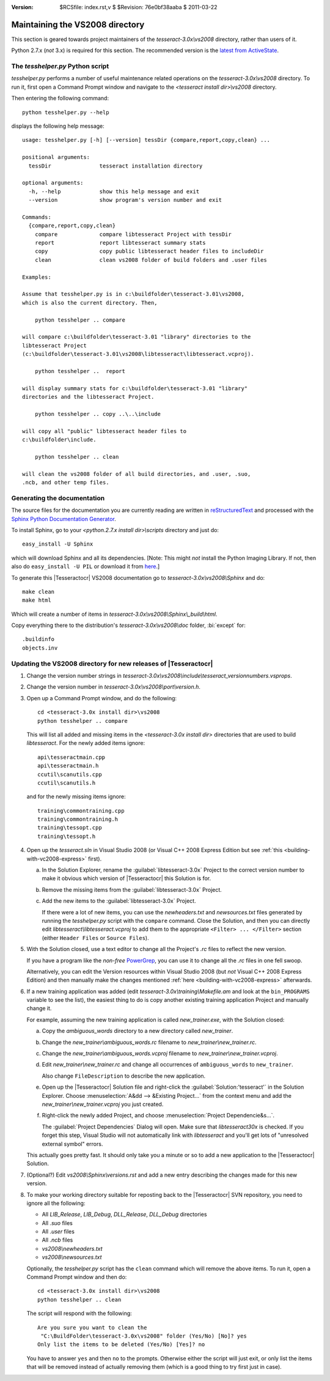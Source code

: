 :version: $RCSfile: index.rst,v $ $Revision: 76e0bf38aaba $ $Date: 2011/03/22 00:48:41 $

.. default-role:: fs

==================================
 Maintaining the VS2008 directory
==================================

This section is geared towards project maintainers of the
`tesseract-3.0x\\vs2008` directory, rather than users of it.

Python 2.7.x (*not* 3.x) is required for this section. The recommended
version is the `latest from ActiveState
<http://www.activestate.com/activepython/downloads>`_.
 
.. _tesshelper:

The `tesshelper.py` Python script
=================================

`tesshelper.py` performs a number of useful maintenance related
operations on the `tesseract-3.0x\\vs2008` directory. To run it, first
open a Command Prompt window and navigate to the `<tesseract install
dir>\\vs2008` directory.

Then entering the following command::

   python tesshelper.py --help

displays the following help message::

   usage: tesshelper.py [-h] [--version] tessDir {compare,report,copy,clean} ...

   positional arguments:
     tessDir               tesseract installation directory

   optional arguments:
     -h, --help            show this help message and exit
     --version             show program's version number and exit

   Commands:
     {compare,report,copy,clean}
       compare             compare libtesseract Project with tessDir
       report              report libtesseract summary stats
       copy                copy public libtesseract header files to includeDir
       clean               clean vs2008 folder of build folders and .user files

   Examples:

   Assume that tesshelper.py is in c:\buildfolder\tesseract-3.01\vs2008,
   which is also the current directory. Then,

       python tesshelper .. compare

   will compare c:\buildfolder\tesseract-3.01 "library" directories to the
   libtesseract Project
   (c:\buildfolder\tesseract-3.01\vs2008\libtesseract\libtesseract.vcproj).

       python tesshelper ..  report

   will display summary stats for c:\buildfolder\tesseract-3.01 "library"
   directories and the libtesseract Project.

       python tesshelper .. copy ..\..\include

   will copy all "public" libtesseract header files to
   c:\buildfolder\include.

       python tesshelper .. clean

   will clean the vs2008 folder of all build directories, and .user, .suo,
   .ncb, and other temp files.

Generating the documentation
============================

The source files for the documentation you are currently reading are
written in `reStructuredText
<http://docutils.sourceforge.net/rst.html>`_ and processed with the
`Sphinx Python Documentation Generator
<http://sphinx.pocoo.org/index.html>`_.

To install Sphinx, go to your `<python.2.7.x install dir>\\scripts`
directory and just do::

   easy_install -U Sphinx

which will download Sphinx and all its dependencies. [Note: This might
*not* install the Python Imaging Library. If not, then also do
``easy_install -U PIL`` or download it from `here
<http://www.pythonware.com/products/pil/>`__.]

To generate this |Tesseractocr| VS2008 documentation go to
`tesseract-3.0x\\vs2008\\Sphinx` and do::

   make clean
   make html

Which will create a number of items in
`tesseract-3.0x\\vs2008\\Sphinx\\_build\\html`.

Copy everything there to the distribution's `tesseract-3.0x\\vs2008\\doc`
folder, :bi:`except` for::

   .buildinfo
   objects.inv

.. _updating-vs2008-directory:

Updating the VS2008 directory for new releases of |Tesseractocr|
================================================================

1. Change the version number strings in
   `tesseract-3.0x\\vs2008\\include\\tesseract_versionnumbers.vsprops`.

#. Change the version number in
   `tesseract-3.0x\\vs2008\\port\\version.h`.

#. Open up a Command Prompt window, and do the following::

      cd <tesseract-3.0x install dir>\vs2008
      python tesshelper .. compare

   This will list all added and missing items in the `<tesseract-3.0x install
   dir>` directories that are used to build `libtesseract`. For the
   newly added items ignore::

      api\tesseractmain.cpp 
      api\tesseractmain.h 
      ccutil\scanutils.cpp 
      ccutil\scanutils.h 

   and for the newly missing items ignore::

      training\commontraining.cpp 
      training\commontraining.h 
      training\tessopt.cpp 
      training\tessopt.h 

#. Open up the `tesseract.sln` in Visual Studio 2008 (or Visual C++ 2008
   Express Edition but see :ref:`this 
   <building-with-vc2008-express>` first).

   a. In the Solution Explorer, rename the :guilabel:`libtesseract-3.0x`
      Project to the correct version number to make it obvious which
      version of |Tesseractocr| this Solution is for.

   #. Remove the missing items from the :guilabel:`libtesseract-3.0x` Project.

   #. Add the new items to the :guilabel:`libtesseract-3.0x` Project.

      If there were a lot of new items, you can use the `newheaders.txt`
      and `newsources.txt` files generated by running the
      `tesshelper.py` script with the ``compare`` command. Close the
      Solution, and then you can directly edit
      `libtesseract\\libtesseract.vcproj` to add them to the appropriate
      ``<Filter> ... </Filter>`` section (either ``Header Files`` or
      ``Source Files``).

#. With the Solution closed, use a text editor to change all the
   Project's `.rc` files to reflect the new version.

   If you have a program like the *non-free* `PowerGrep
   <http://www.powergrep.com/>`_, you can use it to change all the
   `.rc` files in one fell swoop.

   Alternatively, you can edit the Version resources within Visual
   Studio 2008 (but *not* Visual C++ 2008 Express Edition) and then
   manually make the changes mentioned :ref:`here
   <building-with-vc2008-express>` afterwards.

   .. _copying_a_project:

#. If a new training application was added (edit
   `tesseract-3.0x\\training\\Makefile.am` and look at the
   ``bin_PROGRAMS`` variable to see the list), the easiest thing to do
   is copy another existing training application Project and manually
   change it.

   For example, assuming the new training application is
   called `new_trainer.exe`, with the Solution closed:

   a. Copy the `ambiguous_words` directory to a new directory called
      `new_trainer`.

   #. Change the `new_trainer\\ambiguous_words.rc` filename to
      `new_trainer\\new_trainer.rc`.

   #. Change the `new_trainer\\ambiguous_words.vcproj` filename to
      `new_trainer\\new_trainer.vcproj`.

   #. Edit `new_trainer\\new_trainer.rc` and change all occurrences of
      ``ambiguous_words`` to ``new_trainer``.

      Also change ``FileDescription`` to describe the new application.

   #. Open up the |Tesseractocr| Solution file and right-click the
      :guilabel:`Solution:'tesseract'` in the Solution Explorer. Choose
      :menuselection:`A&dd --> &Existing Project...` from the context
      menu and add the `new_trainer\\new_trainer.vcproj` you just
      created.

   #. Right-click the newly added Project, and choose
      :menuselection:`Project Dependencie&s...`.

      The :guilabel:`Project Dependencies` Dialog will open. Make sure
      that `libtesseract30x` is checked. If you forget this step, Visual
      Studio will not automatically link with `libtesseract` and
      you'll get lots of "unresolved external symbol" errors.

   This actually goes pretty fast. It should only take you a minute or
   so to add a new application to the |Tesseractocr| Solution.

#. (Optional?) Edit `vs2008\\Sphinx\\versions.rst` and add a new entry
   describing the changes made for this new version.
   
#. To make your working directory suitable for reposting back to the
   |Tesseractocr| SVN repository, you need to ignore all the following:

   + All `LIB_Release`, `LIB_Debug`, `DLL_Release`, `DLL_Debug`
     directories
   + All `.suo` files
   + All `.user` files
   + All `.ncb` files
   + `vs2008\\newheaders.txt`
   + `vs2008\\newsources.txt`

   Optionally, the `tesshelper.py` script has the ``clean`` command
   which will remove the above items. To run it, open a Command Prompt
   window and then do::

      cd <tesseract-3.0x install dir>\vs2008
      python tesshelper .. clean

   The script will respond with the following::

      Are you sure you want to clean the
       "C:\BuildFolder\tesseract-3.0x\vs2008" folder (Yes/No) [No]? yes
      Only list the items to be deleted (Yes/No) [Yes]? no

   You have to answer ``yes`` and then ``no`` to the prompts. Otherwise
   either the script will just exit, or only list the items that will be
   removed instead of actually removing them (which is a good thing to
   try first just in case).

..         
   Local Variables:
   coding: utf-8
   mode: rst
   indent-tabs-mode: nil
   sentence-end-double-space: t
   fill-column: 72
   mode: auto-fill
   standard-indent: 3
   tab-stop-list: (3 6 9 12 15 18 21 24 27 30 33 36 39 42 45 48 51 54 57 60)
   End:
